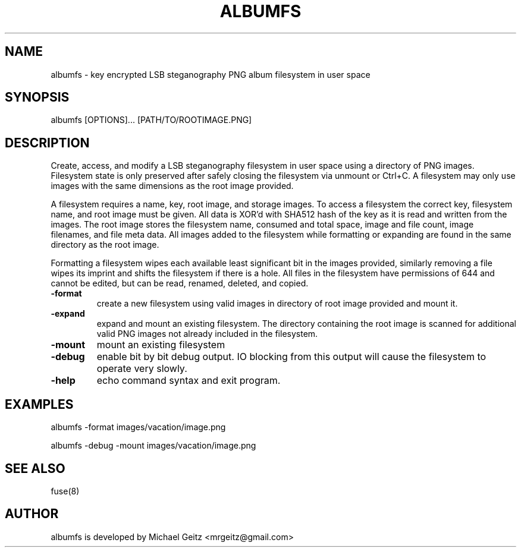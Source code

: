\" Manpage for albumfs.
.TH ALBUMFS 1 "Dec 2015" "0.1.4" "User Commands"
.SH NAME
albumfs \- key encrypted LSB steganography PNG album filesystem in user space
.SH SYNOPSIS
albumfs [OPTIONS]... [PATH/TO/ROOTIMAGE.PNG]
.SH DESCRIPTION
Create, access, and modify a LSB steganography filesystem in user space using a directory of PNG images.  Filesystem state is only preserved after safely closing the filesystem via unmount or Ctrl+C.  A filesystem may only use images with the same dimensions as the root image provided.
.PP
A filesystem requires a name, key, root image, and storage images.  To access a filesystem the correct key, filesystem name, and root image must be given.  All data is XOR'd with SHA512 hash of the key as it is read and written from the images.  The root image stores the filesystem name, consumed and total space, image and file count, image filenames, and file meta data.  All images added to the filesystem while formatting or expanding are found in the same directory as the root image.
.PP
Formatting a filesystem wipes each available least significant bit in the images provided, similarly removing a file wipes its imprint and shifts the filesystem if there is a hole.  All files in the filesystem have permissions of 644 and cannot be edited, but can be read, renamed, deleted, and copied.
.TP
.B -format
create a new filesystem using valid images in directory of root image provided and mount it.
.TP
.B -expand
expand and mount an existing filesystem. The directory containing the root image is scanned for additional valid PNG images not already included in the filesystem.
.TP
.B -mount
mount an existing filesystem
.TP
.B -debug
enable bit by bit debug output. IO blocking from this output will cause the filesystem to operate very slowly.
.TP
.B -help
echo command syntax and exit program.
.SH EXAMPLES
.PP
albumfs -format images/vacation/image.png
.PP
albumfs -debug -mount images/vacation/image.png
.SH SEE ALSO
fuse(8)
.SH AUTHOR
albumfs is developed by Michael Geitz <mrgeitz@gmail.com>
